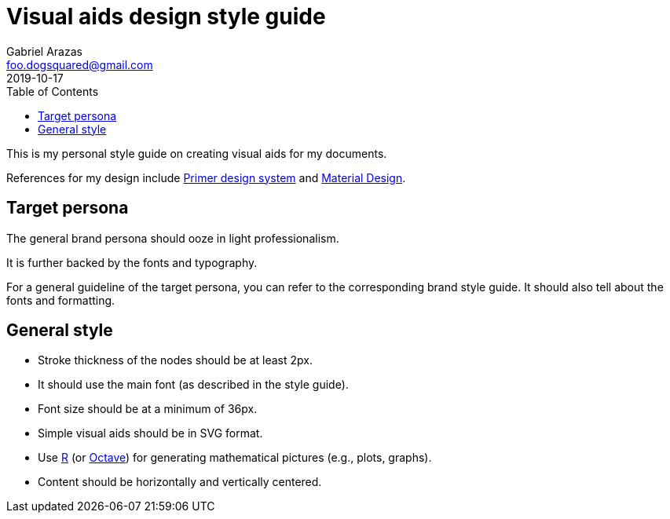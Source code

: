 = Visual aids design style guide 
Gabriel Arazas <foo.dogsquared@gmail.com>
2019-10-17
:toc:

This is my personal style guide on creating visual aids for my documents. 

References for my design include https://primer.style/[Primer design system] and https://material.io/design/[Material Design]. 




== Target persona

The general brand persona should ooze in light professionalism. 

It is further backed by the fonts and typography. 

For a general guideline of the target persona, you can refer to the corresponding brand style guide. 
It should also tell about the fonts and formatting. 




== General style 

* Stroke thickness of the nodes should be at least 2px. 
* It should use the main font (as described in the style guide). 
* Font size should be at a minimum of 36px. 
* Simple visual aids should be in SVG format. 
* Use https://www.r-project.org/[R] (or https://www.gnu.org/software/octave/[Octave]) for generating mathematical pictures (e.g., plots, graphs). 
* Content should be horizontally and vertically centered. 
